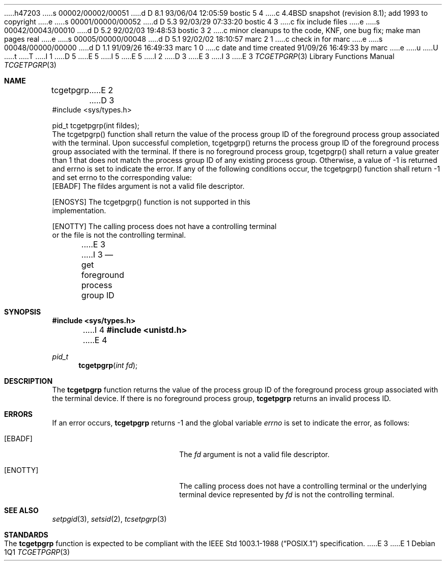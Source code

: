 h47203
s 00002/00002/00051
d D 8.1 93/06/04 12:05:59 bostic 5 4
c 4.4BSD snapshot (revision 8.1); add 1993 to copyright
e
s 00001/00000/00052
d D 5.3 92/03/29 07:33:20 bostic 4 3
c fix include files
e
s 00042/00043/00010
d D 5.2 92/02/03 19:48:53 bostic 3 2
c minor cleanups to the code, KNF, one bug fix; make man pages real
e
s 00005/00000/00048
d D 5.1 92/02/02 18:10:57 marc 2 1
c check in for marc
e
s 00048/00000/00000
d D 1.1 91/09/26 16:49:33 marc 1 0
c date and time created 91/09/26 16:49:33 by marc
e
u
U
t
T
I 1
D 5
.\" Copyright (c) 1991 The Regents of the University of California.
.\" All rights reserved.
E 5
I 5
.\" Copyright (c) 1991, 1993
.\"	The Regents of the University of California.  All rights reserved.
E 5
.\"
.\" %sccs.include.redist.roff%
.\"
.\"	%W% (Berkeley) %G%
.\"
I 2
D 3
.Dd Jun 11, 1991
.Dt TCGETPGRP
E 3
I 3
.Dd "%Q%"
.Dt TCGETPGRP 3
E 3
.Os
.Sh NAME
.Nm tcgetpgrp
E 2
D 3
.LP
.B "Get Foreground Process Group ID"
.LP
.B "Function:  tcgetpgrp()"
.LP
.B "Synopsis"
.LP
.nf
#include <sys/types.h>

pid_t tcgetpgrp(int fildes);
.fi
.LP
.B "Description"
.LP
The tcgetpgrp() function shall return the value of the process
group ID of the foreground process group associated with the
terminal.
.LP
.B "Returns"
.LP
Upon successful completion, tcgetpgrp() returns the process group ID of
the foreground process group associated with the terminal.  If there is
no foreground process group, tcgetpgrp() shall return a value greater
than 1 that does not match the process group ID of any existing process
group.  Otherwise, a value of -1 is returned and errno is set to indicate
the error.
.LP
.B "Errors"
.LP
If any of the following conditions occur, the tcgetpgrp() function shall
return -1 and set errno to the corresponding value:
.nf
   [EBADF]       The fildes argument is not a valid file descriptor.

   [ENOSYS]      The tcgetpgrp() function is not supported in this
                 implementation.

   [ENOTTY]      The calling process does not have a controlling terminal
                 or the file is not the controlling terminal.
.fi
E 3
I 3
.Nd get foreground process group ID
.Sh SYNOPSIS
.Fd #include <sys/types.h>
I 4
.Fd #include <unistd.h>
E 4
.Ft pid_t
.Fn tcgetpgrp "int fd"
.Sh DESCRIPTION
The
.Nm tcgetpgrp
function returns the value of the process group ID of the foreground
process group associated with the terminal device.
If there is no foreground process group,
.Nm tcgetpgrp
returns an invalid process ID.
.Sh ERRORS
If an error occurs,
.Nm tcgetpgrp
returns -1 and the global variable
.Va errno
is set to indicate the error, as follows:
.Bl -tag -width Er
.It Bq Er EBADF
The
.Fa fd
argument is not a valid file descriptor.
.It Bq Er ENOTTY
The calling process does not have a controlling terminal or the
underlying terminal device represented by
.Fa fd
is not the controlling terminal.
.El
.Sh SEE ALSO
.Xr setpgid 3 ,
.Xr setsid 2 ,
.Xr tcsetpgrp 3
.Sh STANDARDS
The
.Nm tcgetpgrp
function is expected to be compliant with the
.St -p1003.1-88
specification.
E 3
E 1
